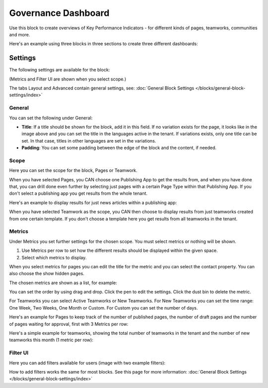 Governance Dashboard
======================

Use this block to create overviews of Key Performance Indicators - for different kinds of pages, teamworks, communities and more. 

Here's an example using three blocks in three sections to create three different dashboards:

.. image:: dashboard-example.png

Settings
*********
The following settings are available for the block:

.. image:: dashboard-settings.png

(Metrics and Filter UI are shown when you select scope.)

The tabs Layout and Advanced contain general settings, see: :doc:`General Block Settings </blocks/general-block-settings/index>`

General
--------
You can set the following under General:

.. image:: dashboard-settings-general.png

+ **Title**: If a title should be shown for the block, add it in this field. If no variation exists for the page, it looks like in the image above and you can set the title in the languages active in the tenant. If variations exists, only one title can be set. In that case, titles in other languages are set in the variations.
+ **Padding**: You can set some padding between the edge of the block and the content, if needed.

Scope
-------
Here you can set the scope for the block, Pages or Teamwork.

.. image:: dashboard-settings-scope-new.png

When you have selected Pages, you CAN choose one Publishing App to get the results from, and when you have done that, you can drill done even further by selecting just pages with a certain Page Type within that Publishing App. If you don't select a publishing app you get results from the whole tenant.

Here's an example to display results for just news articles within a publishing app:

.. image:: dashboard-settings-scope-pages-example.png

When you have selected Teamwork as the scope, you CAN then choose to display results from just teamworks created from one certain template. If you don't choose a template here you get results from all teamworks in the tenant.

.. image:: dashboard-settings-scope-teamwork.png

Metrics
---------
Under Metrics you set further settings for the chosen scope. You must select metrics or nothing will be shown.

.. image:: dashboard-settings-metrics-new.png

1. Use Metrics per row to set how the different results should be displayed within the given space.
2. Select which metrics to display.

When you select metrics for pages you can edit the title for the metric and you can select the contact property. You can also choose the show hidden pages.

.. image:: dashboard-settings-metrics-new-pages.png

The chosen metrics are shown as a list, for example:

.. image:: dashboard-settings-metrics-new-pages2.png

You can set the order by using drag and drop. Click the pen to edit the settings. Click the dust bin to delete the metric.

For Teamworks you can select Active Teamworks or New Teamworks. For New Teamworks you can set the time range: One Week, Two Weeks, One Month or Custom. For Custom you can set the number of days.

.. image:: dashboard-settings-metrics-new-teamwork.png

Here's an example for Pages to keep track of the number of published pages, the number of draft pages and the number of pages waiting for approval, first with 3 Metrics per row:

.. image:: dashboard-settings-metrics-row3.png

 and with 1 Metric per row:

.. image:: dashboard-settings-metrics-row1.png

Here's a simple example for teamworks, showing the total number of teamworks in the tenant and the number of new teamworks this month (1 metric per row):

.. image:: dashboard-settings-metrics-teamwork-example.png

Filter UI
------------
Here you can add filters available for users (image with two example filters):

.. image:: dashboard-settings-filter.png

How to add filters works the same for most blocks. See this page for more information: :doc:`General Block Settings </blocks/general-block-settings/index>`




